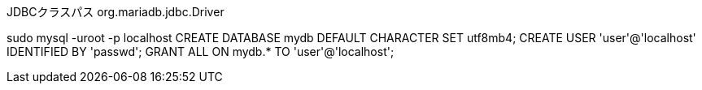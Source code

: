 JDBCクラスパス
org.mariadb.jdbc.Driver


sudo mysql -uroot -p localhost
CREATE DATABASE mydb DEFAULT CHARACTER SET utf8mb4;
CREATE USER 'user'@'localhost' IDENTIFIED BY 'passwd';
GRANT ALL ON mydb.* TO 'user'@'localhost';